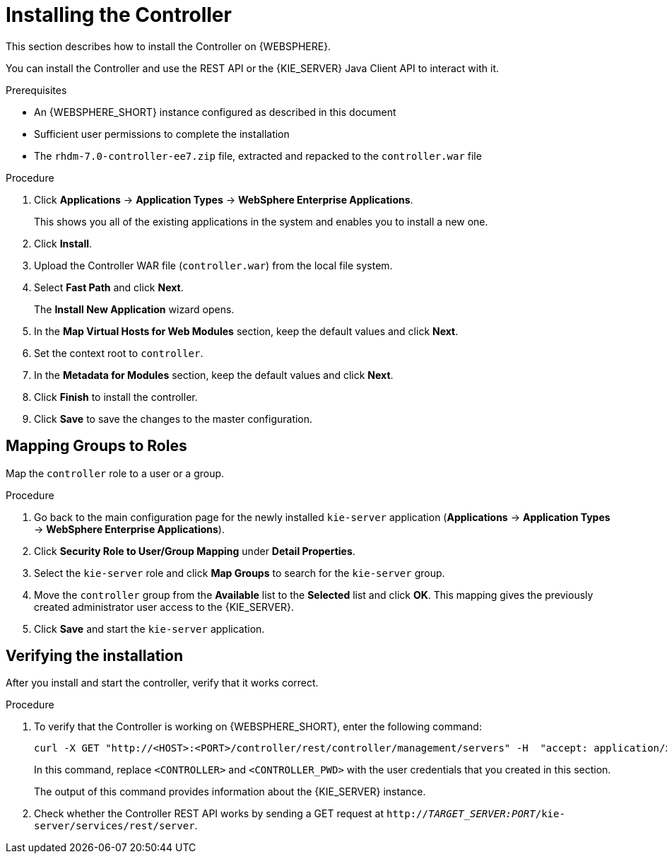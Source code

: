[id='controller-install-was-proc']
= Installing the Controller

This section describes how to install the Controller on {WEBSPHERE}.

You can install the Controller and use the REST API or the {KIE_SERVER} Java Client API to interact with it.

.Prerequisites
* An {WEBSPHERE_SHORT} instance configured as described in this document
* Sufficient user permissions to complete the installation
* The `rhdm-7.0-controller-ee7.zip` file, extracted  and repacked to the `controller.war` file 

.Procedure
. Click *Applications* -> *Application Types* -> *WebSphere Enterprise Applications*.
+
This shows you all of the existing applications in the system and enables you to install a new one.

. Click *Install*.
. Upload the Controller WAR file (`controller.war`) from the local file system.
. Select *Fast Path* and click *Next*.
+
The *Install New Application* wizard opens.

. In the *Map Virtual Hosts for Web Modules* section, keep the default values and click *Next*.
. Set the context root to `controller`.
. In the *Metadata for Modules* section, keep the default values and click *Next*.
. Click *Finish* to install the controller.
. Click *Save* to save the changes to the master configuration.

== Mapping Groups to Roles

Map the `controller` role to a user or a group.

.Procedure
. Go back to the main configuration page for the newly installed `kie-server` application (*Applications* -> *Application Types* -> *WebSphere Enterprise Applications*).
. Click *Security Role to User/Group Mapping* under *Detail Properties*.
. Select the `kie-server` role and click *Map Groups* to search for the `kie-server` group.
. Move the `controller` group from the *Available* list to the *Selected* list and click *OK*. This mapping gives the previously created administrator user access to the {KIE_SERVER}.
. Click *Save* and start the `kie-server` application.

== Verifying the installation
After you install and start the controller, verify that it works correct.

.Procedure
. To verify that the Controller is working on {WEBSPHERE_SHORT}, enter the following command:
+
[source]
----
curl -X GET "http://<HOST>:<PORT>/controller/rest/controller/management/servers" -H  "accept: application/xml" -u '<CONTROLLER>:<CONTROLLER_PWD>'
----
+
In this command, replace `<CONTROLLER>` and `<CONTROLLER_PWD>` with the user credentials that you created in this section.
+
The output of this command provides information about the {KIE_SERVER} instance.

. Check whether the Controller REST API works by sending a GET request at `http://_TARGET_SERVER:PORT_/kie-server/services/rest/server`.
